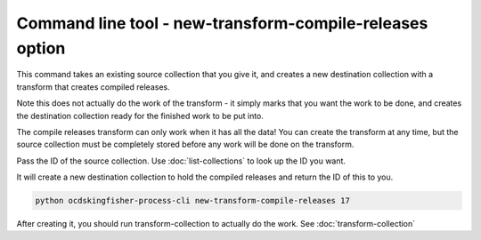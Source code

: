Command line tool - new-transform-compile-releases option
==========================================================

This command takes an existing source collection that you give it, and creates a new destination collection with a transform that creates compiled releases.

Note this does not actually do the work of the transform - it simply marks that you want the work to be done, and creates the destination collection ready for the finished work to be put into.

The compile releases transform can only work when it has all the data! You can create the transform at any time, but the source collection must be completely stored before any work will be done on the transform.

Pass the ID of the source collection. Use :doc:`list-collections` to look up the ID you want.

It will create a new destination collection to hold the compiled releases and return the ID of this to you.

.. code-block:: shell-session

    python ocdskingfisher-process-cli new-transform-compile-releases 17

After creating it, you should run transform-collection to actually do the work. See :doc:`transform-collection`
